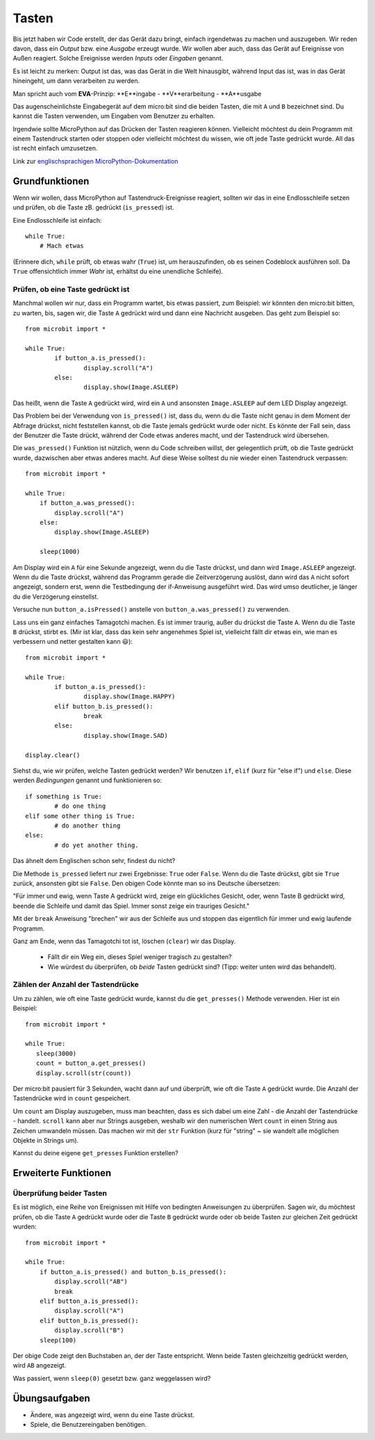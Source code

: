 ***********
Tasten 
***********

.. py:module:: microbit.button

Bis jetzt haben wir Code erstellt, der das Gerät dazu bringt, einfach irgendetwas zu machen
und auszugeben. Wir reden davon, dass ein *Output* bzw. eine *Ausgabe* erzeugt wurde. Wir wollen
aber auch, dass das Gerät auf Ereignisse von Außen reagiert. Solche Ereignisse werden *Inputs*
oder *Eingaben* genannt.

Es ist leicht zu merken: Output ist das, was das Gerät in die Welt hinausgibt, während Input das
ist, was in das Gerät hineingeht, um dann verarbeiten zu werden.

Man spricht auch vom **EVA**-Prinzip: **E**ingabe - **V**erarbeitung - **A**usgabe

Das augenscheinlichste Eingabegerät auf dem micro:bit sind die beiden Tasten, die mit ``A`` und ``B``
bezeichnet sind. Du kannst die Tasten verwenden, um Eingaben vom Benutzer zu erhalten.

.. image:: assets/buttons.png
   :scale: 40 %
   :align: center

Irgendwie sollte MicroPython auf das Drücken der Tasten reagieren können. Vielleicht möchtest du dein Programm mit 
einem Tastendruck starten oder stoppen oder vielleicht möchtest du wissen, wie oft jede Taste gedrückt wurde. All 
das ist recht einfach umzusetzen.

Link zur `englischsprachigen MicroPython-Dokumentation <https://microbit-micropython.readthedocs.io/en/latest/tutorials/buttons.html>`_

Grundfunktionen
================

Wenn wir wollen, dass MicroPython auf Tastendruck-Ereignisse reagiert, sollten wir das in eine Endlosschleife setzen 
und prüfen, ob die Taste zB. gedrückt (``is_pressed``) ist.

Eine Endlosschleife ist einfach::

    while True:
        # Mach etwas

(Erinnere dich, ``while`` prüft, ob etwas wahr (``True``) ist, um herauszufinden, ob es seinen Codeblock ausführen soll. 
Da ``True`` offensichtlich immer *Wahr* ist, erhältst du eine unendliche Schleife).

Prüfen, ob eine Taste gedrückt ist
------------------------------------

Manchmal wollen wir nur, dass ein Programm wartet, bis etwas passiert, zum Beispiel: wir könnten den micro:bit bitten,
zu warten, bis, sagen wir, die Taste ``A`` gedrückt wird und dann eine Nachricht ausgeben. Das geht zum Beispiel so: ::

	from microbit import *

	while True:
		if button_a.is_pressed():
			display.scroll("A")
		else:
			display.show(Image.ASLEEP)				

Das heißt, wenn die Taste ``A`` gedrückt wird, wird ein ``A`` und ansonsten ``Image.ASLEEP`` auf dem LED Display angezeigt. 

Das Problem bei der Verwendung von ``is_pressed()`` ist, dass du, wenn du die Taste nicht genau in dem Moment der Abfrage
drückst, nicht feststellen kannst, ob die Taste jemals gedrückt wurde oder nicht. Es könnte der Fall sein, dass der Benutzer
die Taste drückt, während der Code etwas anderes macht, und der Tastendruck wird übersehen. 

Die ``was_pressed()`` Funktion ist nützlich, wenn du Code schreiben willst, der gelegentlich prüft, ob die Taste gedrückt wurde,
dazwischen aber etwas anderes macht. Auf diese Weise solltest du nie wieder einen Tastendruck verpassen: ::

	from microbit import *

	while True:
	    if button_a.was_pressed(): 
	        display.scroll("A")
	    else:
		display.show(Image.ASLEEP)

	    sleep(1000)

Am Display wird ein ``A`` für eine Sekunde angezeigt, wenn du die Taste drückst, und dann wird ``Image.ASLEEP`` angezeigt.
Wenn du die Taste drückst, während das Programm gerade die Zeitverzögerung auslöst, dann wird das ``A`` nicht sofort angezeigt,
sondern erst, wenn die Testbedingung der if-Anweisung ausgeführt wird. Das wird umso deutlicher, je länger du die Verzögerung
einstellst.

Versuche nun ``button_a.isPressed()`` anstelle von ``button_a.was_pressed()`` zu verwenden.

Lass uns ein ganz einfaches Tamagotchi machen. Es ist immer traurig, außer du drückst die Taste ``A``. Wenn du die Taste
``B`` drückst, stirbt es. (Mir ist klar, dass das kein sehr angenehmes Spiel ist, vielleicht fällt dir etwas ein, wie man es
verbessern und netter gestalten kann 😃)::

	from microbit import *

	while True:
		if button_a.is_pressed():
			display.show(Image.HAPPY)
		elif button_b.is_pressed():
			break
		else:
			display.show(Image.SAD)

	display.clear()

Siehst du, wie wir prüfen, welche Tasten gedrückt werden? Wir benutzen ``if``, ``elif`` (kurz für "else if") 
und ``else``. Diese werden *Bedingungen* genannt und funktionieren so::

	if something is True:
		# do one thing
	elif some other thing is True:
		# do another thing
	else:
		# do yet another thing.

Das ähnelt dem Englischen schon sehr, findest du nicht?

Die Methode ``is_pressed`` liefert nur zwei Ergebnisse: ``True`` oder ``False``.
Wenn du die Taste drückst, gibt sie ``True`` zurück, ansonsten gibt sie ``False``. 
Den obigen Code könnte man so ins Deutsche übersetzen: 

"Für immer und ewig, wenn Taste A gedrückt wird, zeige ein glückliches Gesicht, oder, wenn Taste B gedrückt wird, 
beende die Schleife und damit das Spiel. Immer sonst zeige ein trauriges Gesicht." 

Mit der ``break`` Anweisung "brechen" wir aus der Schleife aus und stoppen das eigentlich
für immer und ewig laufende Programm.

Ganz am Ende, wenn das Tamagotchi tot ist, löschen (``clear``) wir das Display.

	- Fällt dir ein Weg ein, dieses Spiel weniger tragisch zu gestalten? 
	- Wie würdest du überprüfen, ob *beide* Tasten gedrückt sind? (Tipp: weiter unten wird das behandelt).

Zählen der Anzahl der Tastendrücke
------------------------------------
Um zu zählen, wie oft eine Taste gedrückt wurde, kannst du die 
``get_presses()`` Methode verwenden.  Hier ist ein Beispiel::

	from microbit import *

	while True:
	   sleep(3000)
	   count = button_a.get_presses()
	   display.scroll(str(count))	

Der micro:bit pausiert für 3 Sekunden, wacht dann auf und überprüft, wie oft die Taste ``A`` gedrückt wurde. 
Die Anzahl der Tastendrücke wird in ``count`` gespeichert. 

Um ``count`` am Display auszugeben, muss man beachten, dass es sich dabei um eine Zahl - die Anzahl der
Tastendrücke - handelt. ``scroll`` kann aber nur Strings ausgeben, weshalb wir den numerischen Wert ``count``
in einen String aus Zeichen umwandeln müssen. Das machen wir mit der ``str`` Funktion (kurz für "string" ~ sie
wandelt alle möglichen Objekte in Strings um).

Kannst du deine eigene ``get_presses`` Funktion erstellen? 

Erweiterte Funktionen
=====================

Überprüfung beider Tasten
---------------------------
Es ist möglich, eine Reihe von Ereignissen mit Hilfe von bedingten Anweisungen zu überprüfen. Sagen wir, du möchtest
prüfen, ob die Taste ``A`` gedrückt wurde oder die Taste ``B`` gedrückt wurde oder ob beide Tasten zur gleichen Zeit
gedrückt wurden: ::  

	from microbit import *

	while True:
	    if button_a.is_pressed() and button_b.is_pressed():
	        display.scroll("AB")
	        break
	    elif button_a.is_pressed():
	        display.scroll("A")
	    elif button_b.is_pressed():
	        display.scroll("B")
	    sleep(100)

Der obige Code zeigt den Buchstaben an, der der Taste entspricht. Wenn beide Tasten gleichzeitig gedrückt werden,
wird ``AB`` angezeigt.

Was passiert, wenn ``sleep(0)`` gesetzt bzw. ganz weggelassen wird?

 
Übungsaufgaben
===================
* Ändere, was angezeigt wird, wenn du eine Taste drückst.
* Spiele, die Benutzereingaben benötigen.

